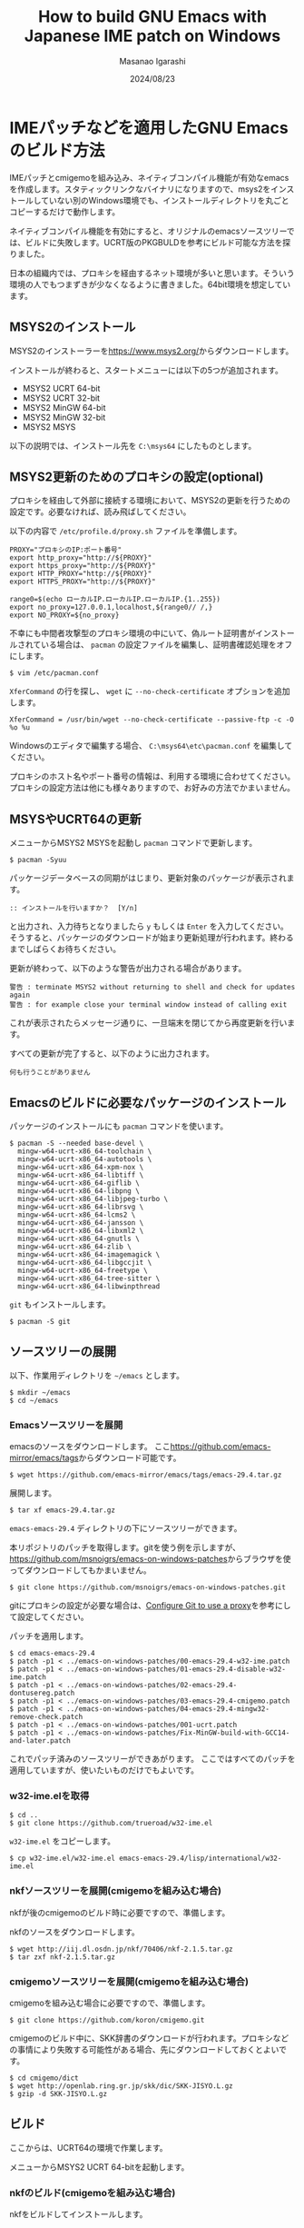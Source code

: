 #+TITLE: How to build GNU Emacs with Japanese IME patch on Windows
#+AUTHOR: Masanao Igarashi
#+EMAIL: syoux2@gmail.com
#+DATE: 2024/08/23
#+DESCRIPTION:
#+KEYWORDS:
#+LANGUAGE:  ja
#+OPTIONS: H:4 num:nil toc:nil ::t |:t ^:t -:t f:t *:t <:t
#+OPTIONS: tex:t todo:t pri:nil tags:t texht:nil
#+OPTIONS: author:t creator:nil email:nil date:t

* IMEパッチなどを適用したGNU Emacsのビルド方法

IMEパッチとcmigemoを組み込み、ネイティブコンパイル機能が有効なemacsを作成します。スタティックリンクなバイナリになりますので、msys2をインストールしていない別のWindows環境でも、インストールディレクトリを丸ごとコピーするだけで動作します。

ネイティブコンパイル機能を有効にすると、オリジナルのemacsソースツリーでは、ビルドに失敗します。UCRT版のPKGBULDを参考にビルド可能な方法を探りました。

日本の組織内では、プロキシを経由するネット環境が多いと思います。そういう環境の人でもつまずきが少なくなるように書きました。64bit環境を想定しています。

** MSYS2のインストール

MSYS2のインストーラーを[[https://www.msys2.org/]]からダウンロードします。

インストールが終わると、スタートメニューには以下の5つが追加されます。

- MSYS2 UCRT 64-bit
- MSYS2 UCRT 32-bit
- MSYS2 MinGW 64-bit
- MSYS2 MinGW 32-bit
- MSYS2 MSYS

以下の説明では、インストール先を =C:\msys64= にしたものとします。

** MSYS2更新のためのプロキシの設定(optional)

プロキシを経由して外部に接続する環境において、MSYS2の更新を行うための設定です。必要なければ、読み飛ばしてください。

以下の内容で =/etc/profile.d/proxy.sh= ファイルを準備します。

#+BEGIN_EXAMPLE
PROXY="プロキシのIP:ポート番号"
export http_proxy="http://${PROXY}"
export https_proxy="http://${PROXY}"
export HTTP_PROXY="http://${PROXY}"
export HTTPS_PROXY="http://${PROXY}"

range0=$(echo ローカルIP.ローカルIP.ローカルIP.{1..255})
export no_proxy=127.0.0.1,localhost,${range0// /,}
export NO_PROXY=${no_proxy}
#+END_EXAMPLE

不幸にも中間者攻撃型のプロキシ環境の中にいて、偽ルート証明書がインストールされている場合は、 =pacman= の設定ファイルを編集し、証明書確認処理をオフにします。

#+BEGIN_EXAMPLE
$ vim /etc/pacman.conf
#+END_EXAMPLE

=XferCommand= の行を探し、 =wget= に =--no-check-certificate= オプションを追加します。

#+BEGIN_EXAMPLE
XferCommand = /usr/bin/wget --no-check-certificate --passive-ftp -c -O %o %u
#+END_EXAMPLE

Windowsのエディタで編集する場合、 =C:\msys64\etc\pacman.conf= を編集してください。

プロキシのホスト名やポート番号の情報は、利用する環境に合わせてください。プロキシの設定方法は他にも様々ありますので、お好みの方法でかまいません。

** MSYSやUCRT64の更新

メニューからMSYS2 MSYSを起動し =pacman= コマンドで更新します。

#+BEGIN_EXAMPLE
$ pacman -Syuu
#+END_EXAMPLE

パッケージデータベースの同期がはじまり、更新対象のパッケージが表示されます。

#+BEGIN_EXAMPLE
:: インストールを行いますか？  [Y/n]
#+END_EXAMPLE

と出力され、入力待ちとなりましたら =y= もしくは =Enter= を入力してください。
そうすると、パッケージのダウンロードが始まり更新処理が行われます。終わるまでしばらくお待ちください。

更新が終わって、以下のような警告が出力される場合があります。

#+BEGIN_EXAMPLE
警告 : terminate MSYS2 without returning to shell and check for updates again
警告 : for example close your terminal window instead of calling exit
#+END_EXAMPLE

これが表示されたらメッセージ通りに、一旦端末を閉じてから再度更新を行います。

すべての更新が完了すると、以下のように出力されます。

#+BEGIN_EXAMPLE
 何も行うことがありません
#+END_EXAMPLE

** Emacsのビルドに必要なパッケージのインストール

パッケージのインストールにも =pacman= コマンドを使います。

#+BEGIN_EXAMPLE
$ pacman -S --needed base-devel \
  mingw-w64-ucrt-x86_64-toolchain \
  mingw-w64-ucrt-x86_64-autotools \
  mingw-w64-ucrt-x86_64-xpm-nox \
  mingw-w64-ucrt-x86_64-libtiff \
  mingw-w64-ucrt-x86_64-giflib \
  mingw-w64-ucrt-x86_64-libpng \
  mingw-w64-ucrt-x86_64-libjpeg-turbo \
  mingw-w64-ucrt-x86_64-librsvg \
  mingw-w64-ucrt-x86_64-lcms2 \
  mingw-w64-ucrt-x86_64-jansson \
  mingw-w64-ucrt-x86_64-libxml2 \
  mingw-w64-ucrt-x86_64-gnutls \
  mingw-w64-ucrt-x86_64-zlib \
  mingw-w64-ucrt-x86_64-imagemagick \
  mingw-w64-ucrt-x86_64-libgccjit \
  mingw-w64-ucrt-x86_64-freetype \
  mingw-w64-ucrt-x86_64-tree-sitter \
  mingw-w64-ucrt-x86_64-libwinpthread
#+END_EXAMPLE

=git= もインストールします。

#+BEGIN_EXAMPLE
$ pacman -S git
#+END_EXAMPLE

** ソースツリーの展開

以下、作業用ディレクトリを =~/emacs= とします。

#+BEGIN_EXAMPLE
$ mkdir ~/emacs
$ cd ~/emacs
#+END_EXAMPLE

*** Emacsソースツリーを展開

emacsのソースをダウンロードします。
ここ[[https://github.com/emacs-mirror/emacs/tags]]からダウンロード可能です。

#+BEGIN_EXAMPLE
$ wget https://github.com/emacs-mirror/emacs/tags/emacs-29.4.tar.gz
#+END_EXAMPLE

展開します。

#+BEGIN_EXAMPLE
$ tar xf emacs-29.4.tar.gz
#+END_EXAMPLE

=emacs-emacs-29.4= ディレクトリの下にソースツリーができます。

本リポジトリのパッチを取得します。gitを使う例を示しますが、[[https://github.com/msnoigrs/emacs-on-windows-patches]]からブラウザを使ってダウンロードしてもかまいません。

#+BEGIN_EXAMPLE
$ git clone https://github.com/msnoigrs/emacs-on-windows-patches.git
#+END_EXAMPLE

gitにプロキシの設定が必要な場合は、[[https://gist.github.com/evantoli/f8c23a37eb3558ab8765][Configure Git to use a proxy]]を参考にして設定してください。

パッチを適用します。

#+BEGIN_EXAMPLE
$ cd emacs-emacs-29.4
$ patch -p1 < ../emacs-on-windows-patches/00-emacs-29.4-w32-ime.patch
$ patch -p1 < ../emacs-on-windows-patches/01-emacs-29.4-disable-w32-ime.patch
$ patch -p1 < ../emacs-on-windows-patches/02-emacs-29.4-dontusereg.patch
$ patch -p1 < ../emacs-on-windows-patches/03-emacs-29.4-cmigemo.patch
$ patch -p1 < ../emacs-on-windows-patches/04-emacs-29.4-mingw32-remove-check.patch
$ patch -p1 < ../emacs-on-windows-patches/001-ucrt.patch
$ patch -p1 < ../emacs-on-windows-patches/Fix-MinGW-build-with-GCC14-and-later.patch
#+END_EXAMPLE

これでパッチ済みのソースツリーができあがります。
ここではすべてのパッチを適用していますが、使いたいものだけでもよいです。

*** w32-ime.elを取得

#+BEGIN_EXAMPLE
$ cd ..
$ git clone https://github.com/trueroad/w32-ime.el
#+END_EXAMPLE

=w32-ime.el= をコピーします。

#+BEGIN_EXAMPLE
$ cp w32-ime.el/w32-ime.el emacs-emacs-29.4/lisp/international/w32-ime.el
#+END_EXAMPLE

*** nkfソースツリーを展開(cmigemoを組み込む場合)

nkfが後のcmigemoのビルド時に必要ですので、準備します。

nkfのソースをダウンロードします。

#+BEGIN_EXAMPLE
$ wget http://iij.dl.osdn.jp/nkf/70406/nkf-2.1.5.tar.gz
$ tar zxf nkf-2.1.5.tar.gz
#+END_EXAMPLE

*** cmigemoソースツリーを展開(cmigemoを組み込む場合)

cmigemoを組み込む場合に必要ですので、準備します。

#+BEGIN_EXAMPLE
$ git clone https://github.com/koron/cmigemo.git
#+END_EXAMPLE

cmigemoのビルド中に、SKK辞書のダウンロードが行われます。プロキシなどの事情により失敗する可能性がある場合、先にダウンロードしておくとよいです。

#+BEGIN_EXAMPLE
$ cd cmigemo/dict
$ wget http://openlab.ring.gr.jp/skk/dic/SKK-JISYO.L.gz
$ gzip -d SKK-JISYO.L.gz
#+END_EXAMPLE

** ビルド

#+BEGIN_note
ここからは、UCRT64の環境で作業します。
#+END_note

メニューからMSYS2 UCRT 64-bitを起動します。

*** nkfのビルド(cmigemoを組み込む場合)

nkfをビルドしてインストールします。

#+BEGIN_EXAMPLE
$ cd nkf-2.1.5
$ make
$ make install
#+END_EXAMPLE

=/usr/local/bin/nkf.exe= にインストールされます。

*** cmigemoのビルド(cmigemoを組み込む場合)

cmigemoをビルドしてインストールします。

#+BEGIN_EXAMPLE
$ cd ../cmigemo
$ ./configure --prefix=/usr/local
$ make mingw-all
$ make mingw-install
#+END_EXAMPLE

=/usr/local/bin/cmigemo.exe= 、 =/usr/local/bin/migemo.dll= 、 =/usr/local/include/migemo.h= などがインストールされます。

*** Emacsのビルド

emacsをビルドしてインストールします。

#+BEGIN_EXAMPLE
$ export MAKEFLAGS=-j9
$ export CC=gcc
$ export CFLAGS="-march=native -mtune=native -O2 -pipe -static -s -g0 -fstack-protector-strong -Wp,-D__USE_MINGW_ANSI_STDIO=1 -I/usr/local/include -fno-optimize-sibling-calls -Wno-error=implicit-function-declaration"
$ export LDFLAGS="-s"
$ cd ../emacs-emacs-29.4
$ ./autogen.sh
$ ./configure --prefix=/c/emacs --host=x86_64-w64-mingw32 --build=x86_64-w64-mingw32 --with-modules --without-dbus --without-pop --with-wide-int --with-imagemagick --with-jpeg --with-png --with-rsvg --with-xml2 --with-xpm --without-compress-install --with-tree-sitter --with-native-compilation=aot --with-cmigemo
$ make actual-all
$ make install-strip prefix=/c/emacs
#+END_EXAMPLE

CFLAGSの値やconfigureのオプションは、環境とお好みに合わせて変更してください。
ここでは、staticビルドをしています。インストール先は、 =C:\emacs= にしています。

これでインストールは完了です。

* emacsを起動してみる

=C:\emacs\bin\runemacs.exe= を起動します。

emacsから見たホームディレクトリ =~/= は、 =C:\Users\ログインユーザー名\AppData\Roaming= です。
したがって設定ファイルの位置は =C:\Users\ログインユーザー名\AppData\Roaming\.emacs.d\init.el= です。

ちなみにMSYS2のホームディレクトリ =~/= は、 =C:\msys64\home\ログインユーザー名= です。Emacsのビルドを行ったディレクトリ =~/emacs= は、 =C:\msys64\home\ログインユーザー名\emacs= の位置にあります。ビルド作業が終わったら、削除してもかまいません。

migemoを利用する場合は、 =load-path= に含まれるディレクトリに =cmigemo.el= と =migemo-isearch-auto-enable.el= を置いてください。
 =cmigemo.el= と =migemo-isearch-auto-enable.el= の使い方は、[[https://github.com/rzl24ozi/cmigemo-module/README.md]] に従います。
